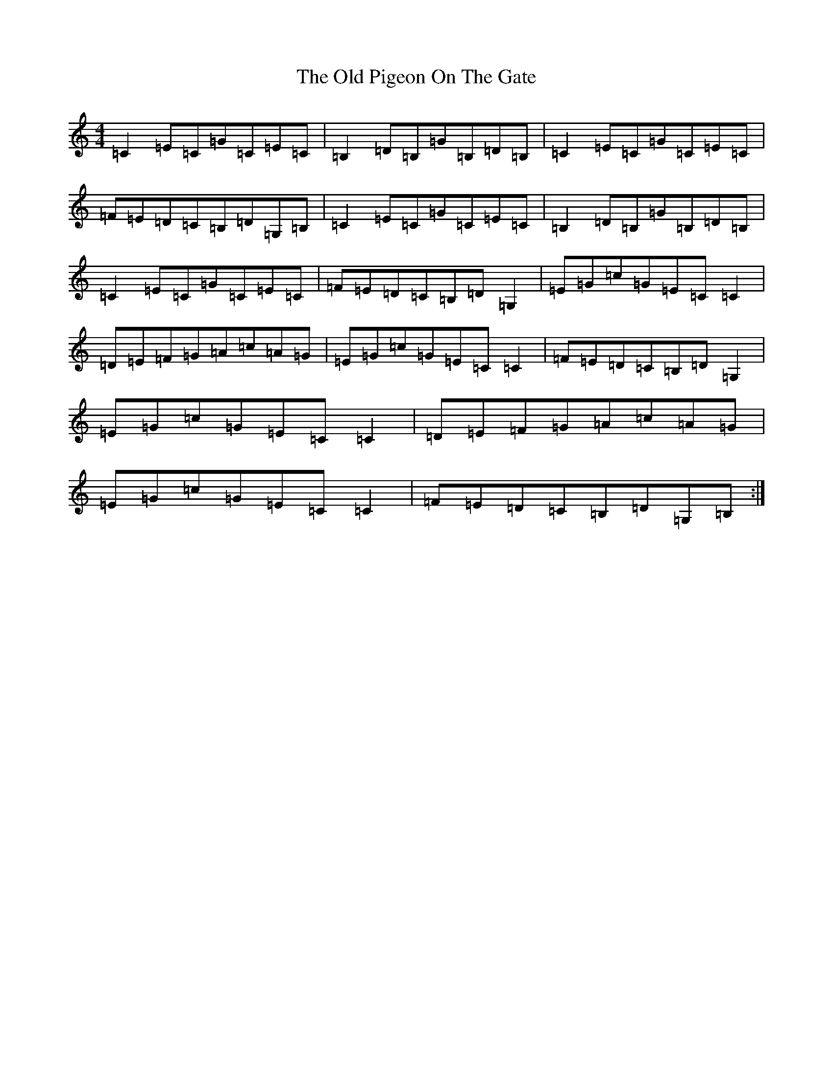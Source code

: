 X: 16000
T: Old Pigeon On The Gate, The
S: https://thesession.org/tunes/5629#setting5629
R: reel
M:4/4
L:1/8
K: C Major
=C2=E=C=G=C=E=C|=B,2=D=B,=G=B,=D=B,|=C2=E=C=G=C=E=C|=F=E=D=C=B,=D=G,=B,|=C2=E=C=G=C=E=C|=B,2=D=B,=G=B,=D=B,|=C2=E=C=G=C=E=C|=F=E=D=C=B,=D=G,2|=E=G=c=G=E=C=C2|=D=E=F=G=A=c=A=G|=E=G=c=G=E=C=C2|=F=E=D=C=B,=D=G,2|=E=G=c=G=E=C=C2|=D=E=F=G=A=c=A=G|=E=G=c=G=E=C=C2|=F=E=D=C=B,=D=G,=B,:|